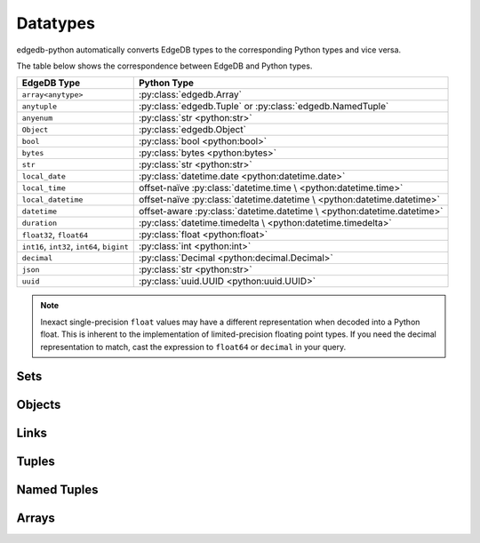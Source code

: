 .. _edgedb-python-datatypes:

=========
Datatypes
=========

.. py:currentmodule:: edgedb


edgedb-python automatically converts EdgeDB types to the corresponding Python
types and vice versa.

The table below shows the correspondence between EdgeDB and Python types.

+----------------------+-----------------------------------------------------+
| EdgeDB Type          |  Python Type                                        |
+======================+=====================================================+
| ``array<anytype>``   | :py:class:`edgedb.Array`                            |
+----------------------+-----------------------------------------------------+
| ``anytuple``         | :py:class:`edgedb.Tuple` or                         |
|                      | :py:class:`edgedb.NamedTuple`                       |
+----------------------+-----------------------------------------------------+
| ``anyenum``          | :py:class:`str <python:str>`                        |
+----------------------+-----------------------------------------------------+
| ``Object``           | :py:class:`edgedb.Object`                           |
+----------------------+-----------------------------------------------------+
| ``bool``             | :py:class:`bool <python:bool>`                      |
+----------------------+-----------------------------------------------------+
| ``bytes``            | :py:class:`bytes <python:bytes>`                    |
+----------------------+-----------------------------------------------------+
| ``str``              | :py:class:`str <python:str>`                        |
+----------------------+-----------------------------------------------------+
| ``local_date``       | :py:class:`datetime.date <python:datetime.date>`    |
+----------------------+-----------------------------------------------------+
| ``local_time``       | offset-naïve :py:class:`datetime.time \             |
|                      | <python:datetime.time>`                             |
+----------------------+-----------------------------------------------------+
| ``local_datetime``   | offset-naïve :py:class:`datetime.datetime \         |
|                      | <python:datetime.datetime>`                         |
+----------------------+-----------------------------------------------------+
| ``datetime``         | offset-aware :py:class:`datetime.datetime \         |
|                      | <python:datetime.datetime>`                         |
+----------------------+-----------------------------------------------------+
| ``duration``         | :py:class:`datetime.timedelta \                     |
|                      | <python:datetime.timedelta>`                        |
+----------------------+-----------------------------------------------------+
| ``float32``,         | :py:class:`float <python:float>`                    |
| ``float64``          |                                                     |
+----------------------+-----------------------------------------------------+
| ``int16``,           | :py:class:`int <python:int>`                        |
| ``int32``,           |                                                     |
| ``int64``,           |                                                     |
| ``bigint``           |                                                     |
+----------------------+-----------------------------------------------------+
| ``decimal``          | :py:class:`Decimal <python:decimal.Decimal>`        |
+----------------------+-----------------------------------------------------+
| ``json``             | :py:class:`str <python:str>`                        |
+----------------------+-----------------------------------------------------+
| ``uuid``             | :py:class:`uuid.UUID <python:uuid.UUID>`            |
+----------------------+-----------------------------------------------------+

.. note::

    Inexact single-precision ``float`` values may have a different
    representation when decoded into a Python float.  This is inherent
    to the implementation of limited-precision floating point types.
    If you need the decimal representation to match, cast the expression
    to ``float64`` or ``decimal`` in your query.


.. _edgedb-python-types-set:

Sets
====

.. py:class:: Set()

    A representation of an immutable set of values returned by a query.

    The :py:meth:`BlockingIOConnection.query()
    <edgedb.BlockingIOConnection.query>` and
    :py:meth:`AsyncIOConnection.query()
    <edgedb.AsyncIOConnection.query>` methods return
    an instance of this type.  Nested sets in the result are also
    returned as ``Set`` objects.

    .. describe:: len(s)

       Return the number of fields in set *s*.

    .. describe:: iter(s)

       Return an iterator over the *values* of the set *s*.


.. _edgedb-python-types-object:

Objects
=======

.. py:class:: Object()

    An immutable representation of an object instance returned from a query.

    The value of an object property or a link can be accessed through
    a corresponding attribute:

    .. code-block:: pycon

        >>> import edgedb
        >>> conn = edgedb.connect()
        >>> r = conn.query_one('''
        ...     SELECT schema::ObjectType {name}
        ...     FILTER .name = 'std::Object'
        ...     LIMIT 1''')
        >>> r
        Object{name := 'std::Object'}
        >>> r.name
        'std::Object'

    .. describe:: obj[linkname]

       Return a :py:class:`edgedb.Link` or a :py:class:`edgedb.LinkSet` instance
       representing the instance(s) of link *linkname* associated with
       *obj*.

       Example:

       .. code-block:: pycon

          >>> import edgedb
          >>> conn = edgedb.connect()
          >>> r = conn.query_one('''
          ...     SELECT schema::Property {name, annotations: {name, @value}}
          ...     FILTER .name = 'listen_port'
          ...            AND .source.name = 'cfg::Config'
          ...     LIMIT 1''')
          >>> r
          Object {
              name: 'listen_port',
              annotations: {
                  Object {
                      name: 'cfg::system',
                      @value: 'true'
                  }
              }
          }
          >>> r['annotations']
          LinkSet(name='annotations')
          >>> l = list(r['annotations])[0]
          >>> l.value
          'true'


Links
=====

.. py:class:: Link

    An immutable representation of an object link.

    Links are created when :py:class:`edgedb.Object` is accessed via
    a ``[]`` operator.  Using Links objects explicitly is useful for
    accessing link properties.


.. py:class:: LinkSet

    An immutable representation of a set of Links.

    LinkSets are created when a multi link on :py:class:`edgedb.Object`
    is accessed via a ``[]`` operator.


Tuples
======

.. py:class:: Tuple()

    An immutable value representing an EdgeDB tuple value.

    Instances of ``edgedb.Tuple`` generally behave exactly like
    standard Python tuples:

    .. code-block:: pycon

        >>> import edgedb
        >>> conn = edgedb.connect()
        >>> r = conn.query_one('''SELECT (1, 'a', [3])''')
        >>> r
        (1, 'a', [3])
        >>> len(r)
        3
        >>> r[1]
        'a'
        >>> r == (1, 'a', [3])
        True


Named Tuples
============

.. py:class:: NamedTuple()

    An immutable value representing an EdgeDB named tuple value.

    Instances of ``edgedb.NamedTuple`` generally behave similarly to
    :py:func:`namedtuple <python:collections.namedtuple>`:

    .. code-block:: pycon

        >>> import edgedb
        >>> conn = edgedb.connect()
        >>> r = conn.query_one('''SELECT (a := 1, b := 'a', c := [3])''')
        >>> r
        (a := 1, b := 'a', c := [3])
        >>> r.b
        'a'
        >>> r[0]
        1
        >>> r == (1, 'a', [3])
        True


Arrays
======

.. py:class:: Array()

    An immutable value representing an EdgeDB array value.

    .. code-block:: pycon

        >>> import edgedb
        >>> conn = edgedb.connect()
        >>> r = conn.query_one('''SELECT [1, 2, 3]''')
        >>> r
        [1, 2, 3]
        >>> len(r)
        3
        >>> r[1]
        2
        >>> r == [1, 2, 3]
        True
